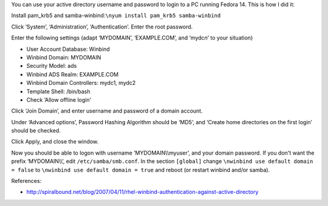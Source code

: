 .. title: Log on to Fedora 14 with your active directory credentials
.. slug: node-165
.. date: 2011-02-22 12:27:51
.. tags: windows,linux,fedora
.. link:
.. description: 
.. type: text

You can use your active directory username and password to login
to a PC running Fedora 14. This is how I did it:

Install pam\_krb5
and samba-winbind:\ ``\nyum install pam_krb5 samba-winbind``

Click
‘System’, ‘Administration’, ‘Authentication’. Enter the root
password.

Enter the following settings (adapt ‘MYDOMAIN’,
‘EXAMPLE.COM’, and ‘mydc\ *n*\ ’ to your situation)

-  User Account Database: Winbind
-  Winbind Domain: MYDOMAIN
-  Security Model: ads
-  Winbind ADS Realm: EXAMPLE.COM
-  Winbind Domain Controllers: mydc1, mydc2
-  Template Shell: /bin/bash
-  Check ‘Allow offline login’

Click ‘Join Domain’, and enter username and password of a domain
account.

Under ‘Advanced options’, Password Hashing Algorithm
should be ‘MD5’, and ‘Create home directories on the first login’ should
be checked.

Click Apply, and close the window.

Now you should
be able to logon with username ‘MYDOMAIN\\\\myuser’, and your domain
password. If you don't want the prefix ‘MYDOMAIN\\\\’, edit
``/etc/samba/smb.conf``. In the section ``[global]`` change
``\nwinbind use default domain = false``
to
``\nwinbind use default domain = true``
and reboot (or restart winbind
and/or samba).

References:

-  http://spiralbound.net/blog/2007/04/11/rhel-winbind-authentication-against-active-directory

